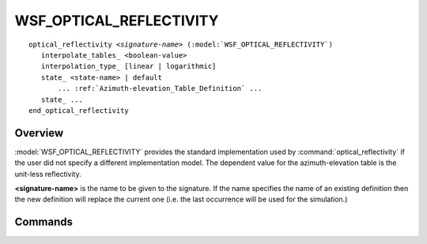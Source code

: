 .. ****************************************************************************
.. CUI
..
.. The Advanced Framework for Simulation, Integration, and Modeling (AFSIM)
..
.. The use, dissemination or disclosure of data in this file is subject to
.. limitation or restriction. See accompanying README and LICENSE for details.
.. ****************************************************************************

WSF_OPTICAL_REFLECTIVITY
------------------------

.. model:: optical_reflectivity WSF_OPTICAL_REFLECTIVITY

.. parsed-literal::

   optical_reflectivity *<signature-name>* (:model:`WSF_OPTICAL_REFLECTIVITY`)
      interpolate_tables_ <boolean-value>
      interpolation_type_ [linear | logarithmic]
      state_ <state-name> | default
          ... :ref:`Azimuth-elevation_Table_Definition` ...
      state_ ...
   end_optical_reflectivity

Overview
========

:model:`WSF_OPTICAL_REFLECTIVITY` provides the standard implementation used by :command:`optical_reflectivity` if the user did not specify a different implementation model. The dependent value for the azimuth-elevation table is the unit-less reflectivity.

**<signature-name>** is the name to be given to the signature. If the name specifies the name of an existing definition then the new definition will replace the current one (i.e. the last occurrence will be used for the simulation.)

.. block:: WSF_OPTICAL_REFLECTIVITY

Commands
========

.. command:: interpolate_tables <boolean-value>

   Specifies whether to apply interpolation to the defined :ref:`Azimuth-elevation_Table_Definition`. The type of interpolation can be either linear or logarithmic (see interpolation_type_).

   **Default** true

.. command:: interpolation_type <linear | logarithmic>

   Specifies whether to use linear or logarithmic interpolation when interpolating data in the azimuth elevation tables.

   **Default** linear

.. command:: state  [ <state-name> | default ]

   Indicates that the following table definition will be used when the platform is in the signature state *<state-name>*. If  **default** is specified then the subsequent table will be used if the platform is in a signature state that does not match any of the states defined in the signature.

   If a **state** command is not specified, then the signature has one table that applies to all signature states.
